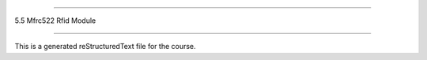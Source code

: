 .. 5.5_mfrc522_rfid_module

=======================

5.5 Mfrc522 Rfid Module

=======================

This is a generated reStructuredText file for the course.
